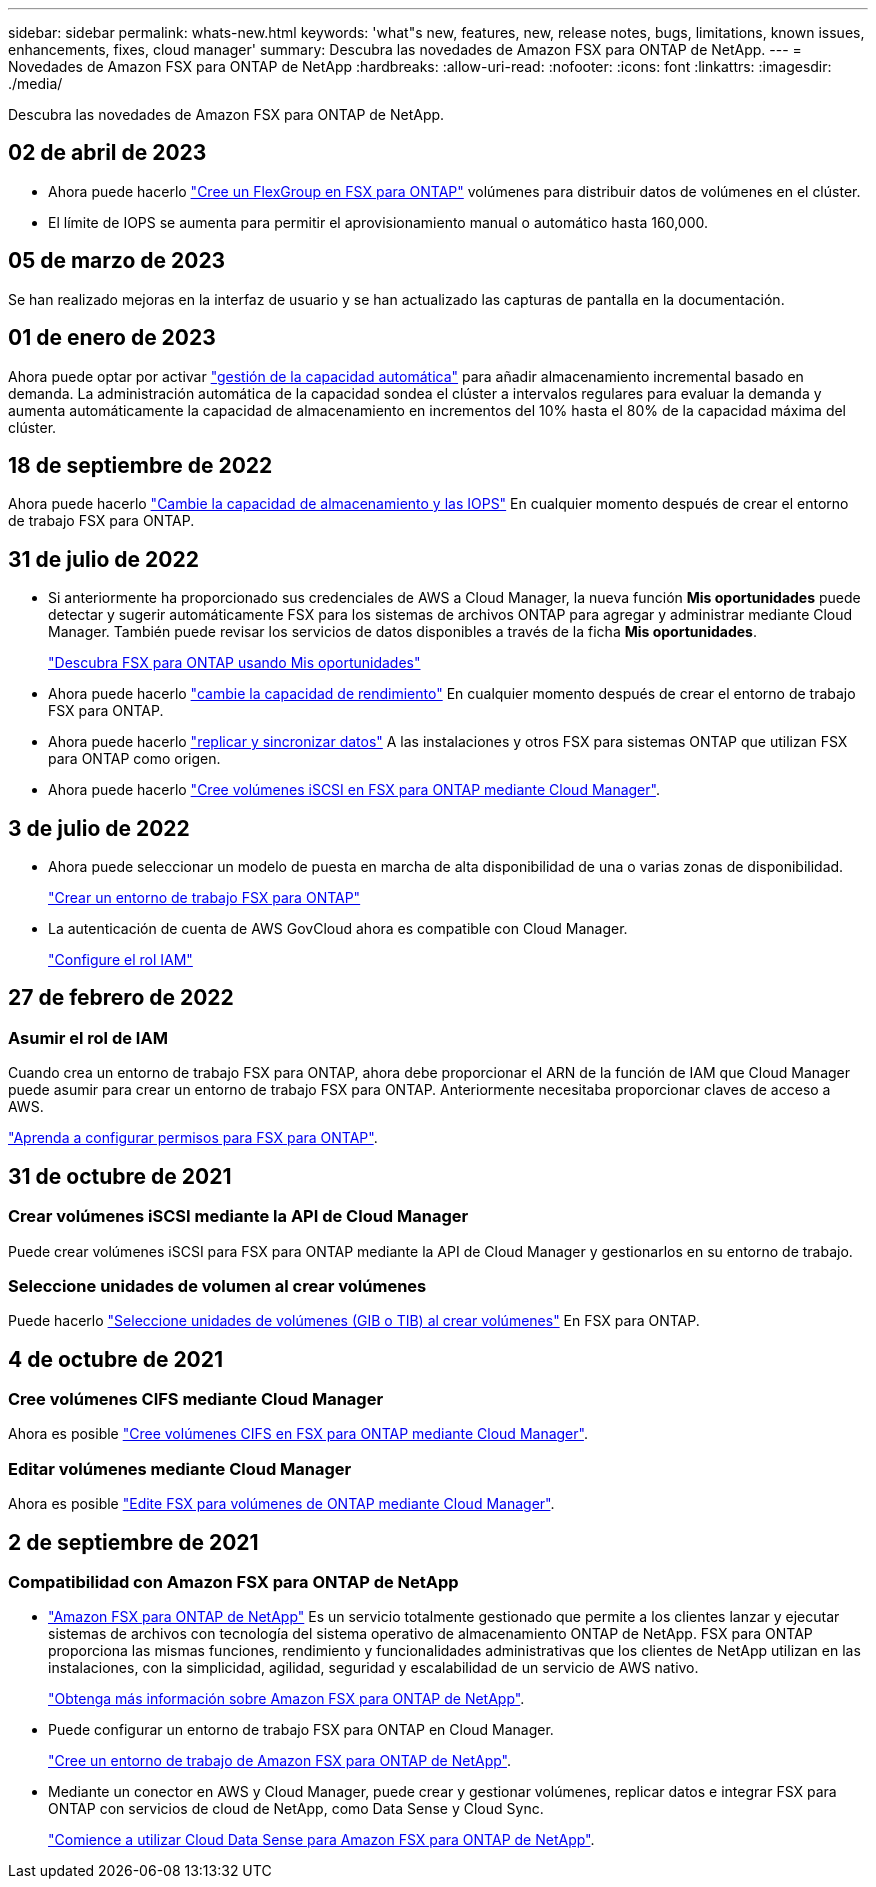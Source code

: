 ---
sidebar: sidebar 
permalink: whats-new.html 
keywords: 'what"s new, features, new, release notes, bugs, limitations, known issues, enhancements, fixes, cloud manager' 
summary: Descubra las novedades de Amazon FSX para ONTAP de NetApp. 
---
= Novedades de Amazon FSX para ONTAP de NetApp
:hardbreaks:
:allow-uri-read: 
:nofooter: 
:icons: font
:linkattrs: 
:imagesdir: ./media/


[role="lead"]
Descubra las novedades de Amazon FSX para ONTAP de NetApp.



== 02 de abril de 2023

* Ahora puede hacerlo link:https://docs.netapp.com/us-en/cloud-manager-fsx-ontap/use/task-add-fsx-volumes.html#create-volumes["Cree un FlexGroup en FSX para ONTAP"^] volúmenes para distribuir datos de volúmenes en el clúster.
* El límite de IOPS se aumenta para permitir el aprovisionamiento manual o automático hasta 160,000.




== 05 de marzo de 2023

Se han realizado mejoras en la interfaz de usuario y se han actualizado las capturas de pantalla en la documentación.



== 01 de enero de 2023

Ahora puede optar por activar link:https://docs.netapp.com/us-en/cloud-manager-fsx-ontap/use/task-manage-working-environment.html#manage-automatic-capacity["gestión de la capacidad automática"^] para añadir almacenamiento incremental basado en demanda. La administración automática de la capacidad sondea el clúster a intervalos regulares para evaluar la demanda y aumenta automáticamente la capacidad de almacenamiento en incrementos del 10% hasta el 80% de la capacidad máxima del clúster.



== 18 de septiembre de 2022

Ahora puede hacerlo link:https://docs.netapp.com/us-en/cloud-manager-fsx-ontap/use/task-manage-working-environment.html#change-storage-capacity-and-IOPS["Cambie la capacidad de almacenamiento y las IOPS"^] En cualquier momento después de crear el entorno de trabajo FSX para ONTAP.



== 31 de julio de 2022

* Si anteriormente ha proporcionado sus credenciales de AWS a Cloud Manager, la nueva función *Mis oportunidades* puede detectar y sugerir automáticamente FSX para los sistemas de archivos ONTAP para agregar y administrar mediante Cloud Manager. También puede revisar los servicios de datos disponibles a través de la ficha *Mis oportunidades*.
+
link:https://docs.netapp.com/us-en/cloud-manager-fsx-ontap/use/task-creating-fsx-working-environment.html#discover-an-existing-fsx-for-ontap-file-system["Descubra FSX para ONTAP usando Mis oportunidades"^]

* Ahora puede hacerlo link:https://docs.netapp.com/us-en/cloud-manager-fsx-ontap/use/task-manage-working-environment.html#change-throughput-capacity["cambie la capacidad de rendimiento"^] En cualquier momento después de crear el entorno de trabajo FSX para ONTAP.
* Ahora puede hacerlo link:https://docs.netapp.com/us-en/cloud-manager-fsx-ontap/use/task-manage-fsx-volumes.html#replicate-and-sync-data["replicar y sincronizar datos"^] A las instalaciones y otros FSX para sistemas ONTAP que utilizan FSX para ONTAP como origen.
* Ahora puede hacerlo link:https://docs.netapp.com/us-en/cloud-manager-fsx-ontap/use/task-add-fsx-volumes.html#creating-volumes["Cree volúmenes iSCSI en FSX para ONTAP mediante Cloud Manager"^].




== 3 de julio de 2022

* Ahora puede seleccionar un modelo de puesta en marcha de alta disponibilidad de una o varias zonas de disponibilidad.
+
link:https://docs.netapp.com/us-en/cloud-manager-fsx-ontap/use/task-creating-fsx-working-environment.html#create-an-amazon-fsx-for-ontap-working-environment["Crear un entorno de trabajo FSX para ONTAP"^]

* La autenticación de cuenta de AWS GovCloud ahora es compatible con Cloud Manager.
+
link:https://docs.netapp.com/us-en/cloud-manager-fsx-ontap/requirements/task-setting-up-permissions-fsx.html#set-up-the-iam-role["Configure el rol IAM"^]





== 27 de febrero de 2022



=== Asumir el rol de IAM

Cuando crea un entorno de trabajo FSX para ONTAP, ahora debe proporcionar el ARN de la función de IAM que Cloud Manager puede asumir para crear un entorno de trabajo FSX para ONTAP. Anteriormente necesitaba proporcionar claves de acceso a AWS.

link:https://docs.netapp.com/us-en/cloud-manager-fsx-ontap/requirements/task-setting-up-permissions-fsx.html["Aprenda a configurar permisos para FSX para ONTAP"^].



== 31 de octubre de 2021



=== Crear volúmenes iSCSI mediante la API de Cloud Manager

Puede crear volúmenes iSCSI para FSX para ONTAP mediante la API de Cloud Manager y gestionarlos en su entorno de trabajo.



=== Seleccione unidades de volumen al crear volúmenes

Puede hacerlo link:https://docs.netapp.com/us-en/cloud-manager-fsx-ontap/use/task-add-fsx-volumes.html#creating-volumes["Seleccione unidades de volúmenes (GIB o TIB) al crear volúmenes"^] En FSX para ONTAP.



== 4 de octubre de 2021



=== Cree volúmenes CIFS mediante Cloud Manager

Ahora es posible link:https://docs.netapp.com/us-en/cloud-manager-fsx-ontap/use/task-add-fsx-volumes.html#creating-volumes["Cree volúmenes CIFS en FSX para ONTAP mediante Cloud Manager"^].



=== Editar volúmenes mediante Cloud Manager

Ahora es posible link:https://docs.netapp.com/us-en/cloud-manager-fsx-ontap/use/task-manage-fsx-volumes.html#editing-volumes["Edite FSX para volúmenes de ONTAP mediante Cloud Manager"^].



== 2 de septiembre de 2021



=== Compatibilidad con Amazon FSX para ONTAP de NetApp

* link:https://docs.aws.amazon.com/fsx/latest/ONTAPGuide/what-is-fsx-ontap.html["Amazon FSX para ONTAP de NetApp"^] Es un servicio totalmente gestionado que permite a los clientes lanzar y ejecutar sistemas de archivos con tecnología del sistema operativo de almacenamiento ONTAP de NetApp. FSX para ONTAP proporciona las mismas funciones, rendimiento y funcionalidades administrativas que los clientes de NetApp utilizan en las instalaciones, con la simplicidad, agilidad, seguridad y escalabilidad de un servicio de AWS nativo.
+
link:https://docs.netapp.com/us-en/cloud-manager-fsx-ontap/start/concept-fsx-aws.html["Obtenga más información sobre Amazon FSX para ONTAP de NetApp"^].

* Puede configurar un entorno de trabajo FSX para ONTAP en Cloud Manager.
+
link:https://docs.netapp.com/us-en/cloud-manager-fsx-ontap/use/task-creating-fsx-working-environment.html["Cree un entorno de trabajo de Amazon FSX para ONTAP de NetApp"^].

* Mediante un conector en AWS y Cloud Manager, puede crear y gestionar volúmenes, replicar datos e integrar FSX para ONTAP con servicios de cloud de NetApp, como Data Sense y Cloud Sync.
+
link:https://docs.netapp.com/us-en/cloud-manager-data-sense/task-scanning-fsx.html["Comience a utilizar Cloud Data Sense para Amazon FSX para ONTAP de NetApp"^].



